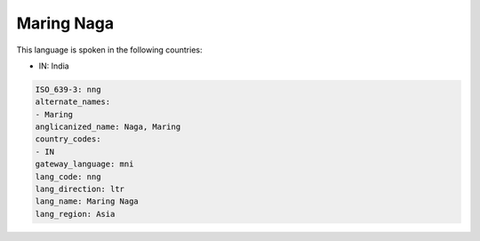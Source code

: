 .. _nng:

Maring Naga
===========

This language is spoken in the following countries:

* IN: India

.. code-block:: yaml

    ISO_639-3: nng
    alternate_names:
    - Maring
    anglicanized_name: Naga, Maring
    country_codes:
    - IN
    gateway_language: mni
    lang_code: nng
    lang_direction: ltr
    lang_name: Maring Naga
    lang_region: Asia
    
